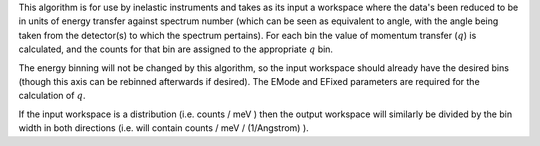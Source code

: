 This algorithm is for use by inelastic instruments and takes as its
input a workspace where the data's been reduced to be in units of energy
transfer against spectrum number (which can be seen as equivalent to
angle, with the angle being taken from the detector(s) to which the
spectrum pertains). For each bin the value of momentum transfer
(:math:`q`) is calculated, and the counts for that bin are assigned to
the appropriate :math:`q` bin.

The energy binning will not be changed by this algorithm, so the input
workspace should already have the desired bins (though this axis can be
rebinned afterwards if desired). The EMode and EFixed parameters are
required for the calculation of :math:`q`.

If the input workspace is a distribution (i.e. counts / meV ) then the
output workspace will similarly be divided by the bin width in both
directions (i.e. will contain counts / meV / (1/Angstrom) ).
